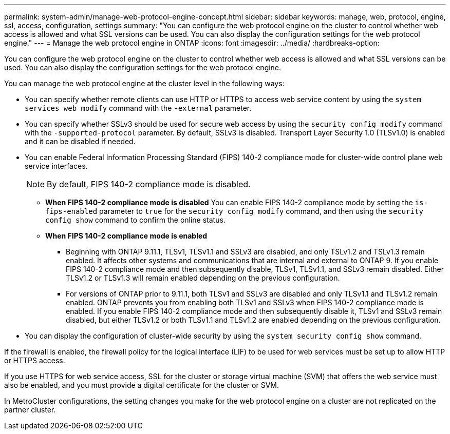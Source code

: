 ---
permalink: system-admin/manage-web-protocol-engine-concept.html
sidebar: sidebar
keywords: manage, web, protocol, engine, ssl, access, configuration, settings
summary: "You can configure the web protocol engine on the cluster to control whether web access is allowed and what SSL versions can be used. You can also display the configuration settings for the web protocol engine."
---
= Manage the web protocol engine in ONTAP
:icons: font
:imagesdir: ../media/
:hardbreaks-option:

[.lead]
You can configure the web protocol engine on the cluster to control whether web access is allowed and what SSL versions can be used. You can also display the configuration settings for the web protocol engine.

You can manage the web protocol engine at the cluster level in the following ways:

* You can specify whether remote clients can use HTTP or HTTPS to access web service content by using the `system services web modify` command with the `-external` parameter.
* You can specify whether SSLv3 should be used for secure web access by using the `security config modify` command with the `-supported-protocol` parameter.
By default, SSLv3 is disabled. Transport Layer Security 1.0 (TLSv1.0) is enabled and it can be disabled if needed.

* You can enable Federal Information Processing Standard (FIPS) 140-2 compliance mode for cluster-wide control plane web service interfaces.
+
[NOTE]
====
By default, FIPS 140-2 compliance mode is disabled.
====

 ** *When FIPS 140-2 compliance mode is disabled*
You can enable FIPS 140-2 compliance mode by setting the `is-fips-enabled` parameter to `true` for the `security config modify` command, and then using the `security config show` command to confirm the online status.

 ** *When FIPS 140-2 compliance mode is enabled*
//near identical content in https://docs.netapp.com/us-en/ontap-technical-reports/ontap-security-hardening/tls-ssl.html
    *** Beginning with ONTAP 9.11.1, TLSv1, TLSv1.1 and SSLv3 are disabled, and only TSLv1.2 and TSLv1.3 remain enabled. It affects other systems and communications that are internal and external to ONTAP 9. If you enable FIPS 140-2 compliance mode and then subsequently disable, TLSv1, TLSv1.1, and SSLv3 remain disabled. Either TLSv1.2 or TLSv1.3 will remain enabled depending on the previous configuration.

    *** For versions of ONTAP prior to 9.11.1, both TLSv1 and SSLv3 are disabled and only TLSv1.1 and TLSv1.2 remain enabled. ONTAP prevents you from enabling both TLSv1 and SSLv3 when FIPS 140-2 compliance mode is enabled. If you enable FIPS 140-2 compliance mode and then subsequently disable it, TLSv1 and SSLv3 remain disabled, but either TLSv1.2 or both TLSv1.1 and TLSv1.2 are enabled depending on the previous configuration.


* You can display the configuration of cluster-wide security by using the `system security config show` command.

If the firewall is enabled, the firewall policy for the logical interface (LIF) to be used for web services must be set up to allow HTTP or HTTPS access.

If you use HTTPS for web service access, SSL for the cluster or storage virtual machine (SVM) that offers the web service must also be enabled, and you must provide a digital certificate for the cluster or SVM.

In MetroCluster configurations, the setting changes you make for the web protocol engine on a cluster are not replicated on the partner cluster.


// 2025 Jan 22, ONTAPDOC-1070
// 2022 April 11, IE-511